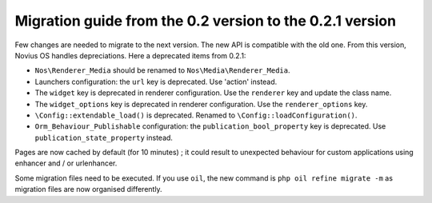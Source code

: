 Migration guide from the 0.2 version to the 0.2.1 version
#########################################################

Few changes are needed to migrate to the next version. The new API is compatible with the old one. From this version,
Novius OS handles depreciations. Here a deprecated items from 0.2.1:

* ``Nos\Renderer_Media`` should be renamed to ``Nos\Media\Renderer_Media``.
* Launchers configuration: the ``url`` key is deprecated. Use 'action' instead.
* The ``widget`` key is deprecated in renderer configuration. Use the ``renderer`` key and update the class name.
* The ``widget_options`` key is deprecated in renderer configuration. Use the ``renderer_options`` key.
* ``\Config::extendable_load()`` is deprecated. Renamed to ``\Config::loadConfiguration()``.
* ``Orm_Behaviour_Publishable`` configuration: the ``publication_bool_property`` key is deprecated. Use
  ``publication_state_property`` instead.

Pages are now cached by default (for 10 minutes) ; it could result to unexpected behaviour for custom applications using
enhancer and / or urlenhancer.

Some migration files need to be executed. If you use ``oil``, the new command is ``php oil refine migrate -m`` as
migration files are now organised differently.